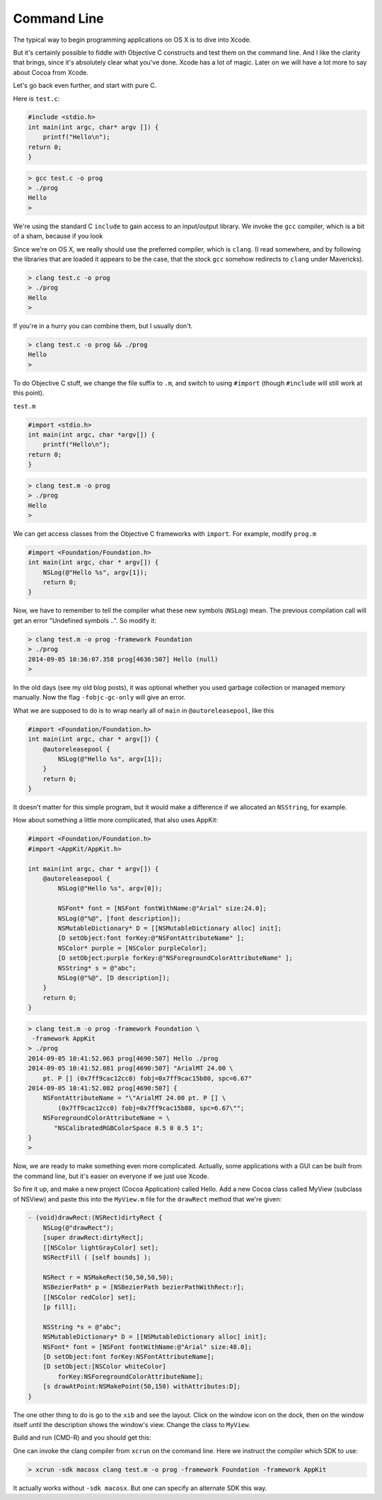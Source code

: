 .. _intro:

############
Command Line
############

The typical way to begin programming applications on OS X is to dive into Xcode.

But it's certainly possible to fiddle with Objective C constructs and test them on the command line.  And I like the clarity that brings, since it's absolutely clear what you've done.  Xcode has a lot of magic.  Later on we will have a lot more to say about Cocoa from Xcode.

Let's go back even further, and start with pure C.

Here is ``test.c``:

.. sourcecode:: bash

    #include <stdio.h>
    int main(int argc, char* argv []) {
        printf("Hello\n");
    return 0;
    }

.. sourcecode:: bash

    > gcc test.c -o prog
    > ./prog
    Hello
    >

We're using the standard C ``include`` to gain access to an input/output library.  We invoke the ``gcc`` compiler, which is a bit of a sham, because if you look

Since we're on OS X, we really should use the preferred compiler, which is ``clang``.  (I read somewhere, and by following the libraries that are loaded it appears to be the case, that the stock ``gcc`` somehow redirects to ``clang`` under Mavericks).

.. sourcecode:: bash

    > clang test.c -o prog
    > ./prog
    Hello
    >

If you're in a hurry you can combine them, but I usually don't.

.. sourcecode:: bash

    > clang test.c -o prog && ./prog
    Hello
    >

To do Objective C stuff, we change the file suffix to ``.m``, and switch to using ``#import`` (though ``#include`` will still work at this point).

``test.m``

.. sourcecode:: objective-c

    #import <stdio.h>
    int main(int argc, char *argv[]) {
        printf("Hello\n");
    return 0;
    }

.. sourcecode:: bash

    > clang test.m -o prog
    > ./prog
    Hello
    >

We can get access classes from the Objective C frameworks with ``import``.  For example, modify ``prog.m``

.. sourcecode:: objective-c

    #import <Foundation/Foundation.h>
    int main(int argc, char * argv[]) {
        NSLog(@"Hello %s", argv[1]);
        return 0;
    }

Now, we have to remember to tell the compiler what these new symbols (``NSLog``) mean.  The previous compilation call will get an error "Undefined symbols ..".  So modify it:

.. sourcecode:: bash

    > clang test.m -o prog -framework Foundation
    > ./prog
    2014-09-05 10:36:07.358 prog[4636:507] Hello (null)
    >

In the old days (see my old blog posts), it was optional whether you used garbage collection or managed memory manually.  Now the flag ``-fobjc-gc-only`` will give an error.

What we are supposed to do is to wrap nearly all of ``main`` in ``@autoreleasepool``, like this

.. sourcecode:: objective-c

    #import <Foundation/Foundation.h>
    int main(int argc, char * argv[]) {
        @autoreleasepool {
            NSLog(@"Hello %s", argv[1]);
        }
        return 0;
    }

It doesn't matter for this simple program, but it would make a difference if we allocated an ``NSString``, for example.  

How about something a little more complicated, that also uses AppKit:

.. sourcecode:: objective-c

    #import <Foundation/Foundation.h>
    #import <AppKit/AppKit.h>

    int main(int argc, char * argv[]) {
        @autoreleasepool {
            NSLog(@"Hello %s", argv[0]);

            NSFont* font = [NSFont fontWithName:@"Arial" size:24.0];
            NSLog(@"%@", [font description]);
            NSMutableDictionary* D = [[NSMutableDictionary alloc] init];
            [D setObject:font forKey:@"NSFontAttributeName" ];
            NSColor* purple = [NSColor purpleColor];
            [D setObject:purple forKey:@"NSForegroundColorAttributeName" ];
            NSString* s = @"abc";
            NSLog(@"%@", [D description]);
        }
        return 0;
    }

.. sourcecode:: bash

    > clang test.m -o prog -framework Foundation \
     -framework AppKit
    > ./prog
    2014-09-05 10:41:52.063 prog[4690:507] Hello ./prog
    2014-09-05 10:41:52.081 prog[4690:507] "ArialMT 24.00 \
        pt. P [] (0x7ff9cac12cc0) fobj=0x7ff9cac15b80, spc=6.67"
    2014-09-05 10:41:52.082 prog[4690:507] {
        NSFontAttributeName = "\"ArialMT 24.00 pt. P [] \
            (0x7ff9cac12cc0) fobj=0x7ff9cac15b80, spc=6.67\"";
        NSForegroundColorAttributeName = \
           "NSCalibratedRGBColorSpace 0.5 0 0.5 1";
    }
    >

Now, we are ready to make something even more complicated.  Actually, some applications with a GUI can be built from the command line, but it's easier on everyone if we just use Xcode.  

So fire it up, and make a new project (Cocoa Application) called Hello.  Add a new Cocoa class called MyView (subclass of NSView) and paste this into the ``MyView.m`` file for the ``drawRect`` method that we're given:

.. sourcecode:: objective-c

    - (void)drawRect:(NSRect)dirtyRect {
        NSLog(@"drawRect");
        [super drawRect:dirtyRect];
        [[NSColor lightGrayColor] set];
        NSRectFill ( [self bounds] );
    
        NSRect r = NSMakeRect(50,50,50,50);
        NSBezierPath* p = [NSBezierPath bezierPathWithRect:r];
        [[NSColor redColor] set];
        [p fill];
    
        NSString *s = @"abc";
        NSMutableDictionary* D = [[NSMutableDictionary alloc] init];
        NSFont* font = [NSFont fontWithName:@"Arial" size:48.0];
        [D setObject:font forKey:NSFontAttributeName];
        [D setObject:[NSColor whiteColor] 
            forKey:NSForegroundColorAttributeName];
        [s drawAtPoint:NSMakePoint(50,150) withAttributes:D];
    }

The one other thing to do is go to the ``xib`` and see the layout.  Click on the window icon on the dock, then on the window itself until the description shows the window's view.  Change the class to ``MyView``.

Build and run (CMD-R) and you should get this:

.. image:: /figures/text.png
   :scale: 75 %

One can invoke the clang compiler from ``xcrun`` on the command line.  Here we instruct the compiler which SDK to use:

.. sourcecode:: objective-c

    > xcrun -sdk macosx clang test.m -o prog -framework Foundation -framework AppKit

It actually works without ``-sdk macosx``.  But one can specify an alternate SDK this way.